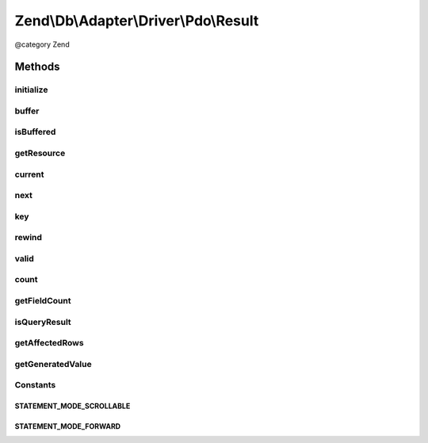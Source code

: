 .. /Db/Adapter/Driver/Pdo/Result.php generated using docpx on 01/15/13 05:29pm


Zend\\Db\\Adapter\\Driver\\Pdo\\Result
**************************************


@category   Zend



Methods
=======

initialize
----------

.. function:: initialize($resource, $generatedValue, [$rowCount = false])


    Initialize

    :param PDOStatement $resource: 
    :param $generatedValue: 
    :param int $rowCount: 

    :rtype: Result 



buffer
------

.. function:: buffer()


    @return null



isBuffered
----------

.. function:: isBuffered()


    @return bool|null



getResource
-----------

.. function:: getResource()


    Get resource

    :rtype: mixed 



current
-------

.. function:: current()


    Get the data

    :rtype: array 



next
----

.. function:: next()


    Next

    :rtype: mixed 



key
---

.. function:: key()


    Key

    :rtype: mixed 



rewind
------

.. function:: rewind()


    @throws Exception\RuntimeException

    :rtype: void 



valid
-----

.. function:: valid()


    Valid

    :rtype: bool 



count
-----

.. function:: count()


    Count

    :rtype: integer 



getFieldCount
-------------

.. function:: getFieldCount()


    @return int



isQueryResult
-------------

.. function:: isQueryResult()


    Is query result

    :rtype: bool 



getAffectedRows
---------------

.. function:: getAffectedRows()


    Get affected rows

    :rtype: integer 



getGeneratedValue
-----------------

.. function:: getGeneratedValue()


    @return mixed|null





Constants
---------

STATEMENT_MODE_SCROLLABLE
+++++++++++++++++++++++++

STATEMENT_MODE_FORWARD
++++++++++++++++++++++

